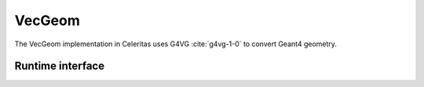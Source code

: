 .. Copyright Celeritas contributors: see top-level COPYRIGHT file for details
.. SPDX-License-Identifier: CC-BY-4.0

VecGeom
=======

The VecGeom implementation in Celeritas uses G4VG :cite:`g4vg-1-0` to convert
Geant4 geometry.

.. doxygenclass:: celeritas::VecgeomParams

Runtime interface
-----------------

.. doxygenclass:: celeritas::VecgeomTrackView
